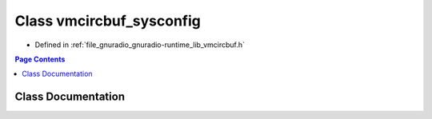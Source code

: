 .. _exhale_class_classgr_1_1vmcircbuf__sysconfig:

Class vmcircbuf_sysconfig
=========================

- Defined in :ref:`file_gnuradio_gnuradio-runtime_lib_vmcircbuf.h`


.. contents:: Page Contents
   :local:
   :backlinks: none


Class Documentation
-------------------


.. doxygenclass:: gr::vmcircbuf_sysconfig
   :project: gnuradio
   :members:
   :protected-members:
   :undoc-members: